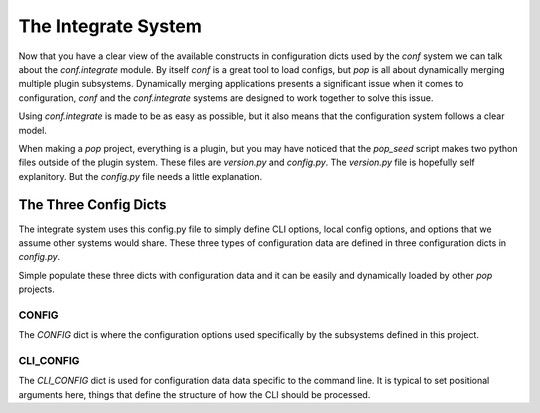 ====================
The Integrate System
====================

Now that you have a clear view of the available constructs in configuration dicts used by
the `conf` system we can talk about the `conf.integrate` module. By itself `conf` is a great
tool to load configs, but `pop` is all about dynamically merging multiple plugin subsystems.
Dynamically merging applications presents a significant issue when it comes to configuration,
`conf` and the `conf.integrate` systems are designed to work together to solve this issue.

Using `conf.integrate` is made to be as easy as possible, but it also means that the
configuration system follows a clear model.

When making a `pop` project, everything is a plugin, but you may have noticed that the
`pop_seed` script makes two python files outside of the plugin system. These files are
`version.py` and `config.py`. The `version.py` file is hopefully self explanitory. But
the `config.py` file needs a little explanation.

The Three Config Dicts
======================

The integrate system uses this config.py file to simply define CLI options, local config
options, and options that we assume other systems would share. These three types of
configuration data are defined in three configuration dicts in `config.py`.

Simple populate these three dicts with configuration data and it can be easily
and dynamically loaded by other `pop` projects.

CONFIG
------

The `CONFIG` dict is where the configuration options used specifically by the subsystems
defined in this project.

CLI_CONFIG
----------

The `CLI_CONFIG` dict is used for configuration data data specific to the command line.
It is typical to set positional arguments here, things that define the structure of how
the CLI should be processed.